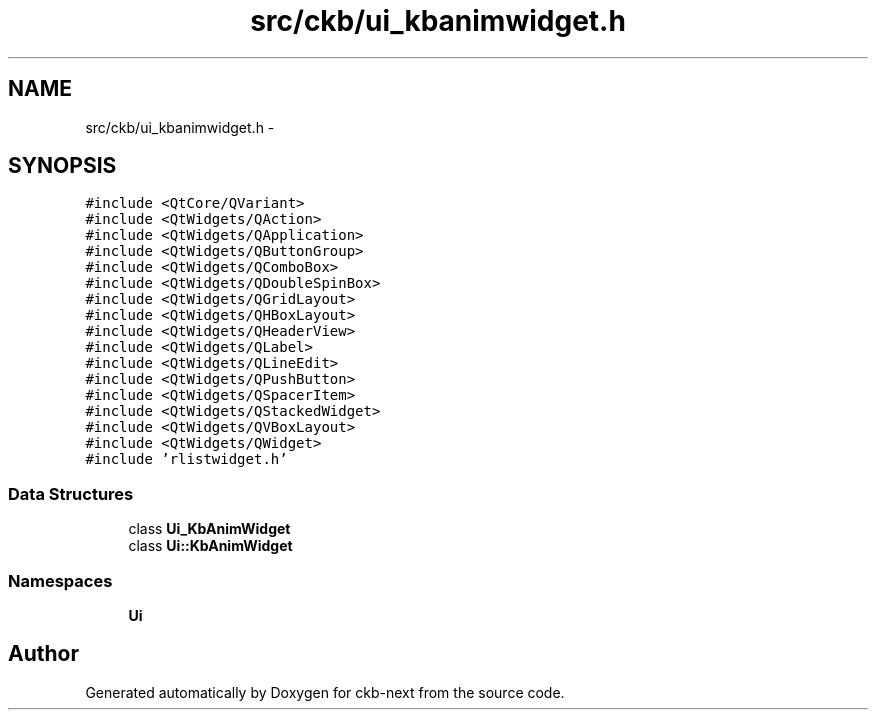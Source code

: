 .TH "src/ckb/ui_kbanimwidget.h" 3 "Mon Jun 5 2017" "Version beta-v0.2.8+testing at branch macrotime.0.2" "ckb-next" \" -*- nroff -*-
.ad l
.nh
.SH NAME
src/ckb/ui_kbanimwidget.h \- 
.SH SYNOPSIS
.br
.PP
\fC#include <QtCore/QVariant>\fP
.br
\fC#include <QtWidgets/QAction>\fP
.br
\fC#include <QtWidgets/QApplication>\fP
.br
\fC#include <QtWidgets/QButtonGroup>\fP
.br
\fC#include <QtWidgets/QComboBox>\fP
.br
\fC#include <QtWidgets/QDoubleSpinBox>\fP
.br
\fC#include <QtWidgets/QGridLayout>\fP
.br
\fC#include <QtWidgets/QHBoxLayout>\fP
.br
\fC#include <QtWidgets/QHeaderView>\fP
.br
\fC#include <QtWidgets/QLabel>\fP
.br
\fC#include <QtWidgets/QLineEdit>\fP
.br
\fC#include <QtWidgets/QPushButton>\fP
.br
\fC#include <QtWidgets/QSpacerItem>\fP
.br
\fC#include <QtWidgets/QStackedWidget>\fP
.br
\fC#include <QtWidgets/QVBoxLayout>\fP
.br
\fC#include <QtWidgets/QWidget>\fP
.br
\fC#include 'rlistwidget\&.h'\fP
.br

.SS "Data Structures"

.in +1c
.ti -1c
.RI "class \fBUi_KbAnimWidget\fP"
.br
.ti -1c
.RI "class \fBUi::KbAnimWidget\fP"
.br
.in -1c
.SS "Namespaces"

.in +1c
.ti -1c
.RI "\fBUi\fP"
.br
.in -1c
.SH "Author"
.PP 
Generated automatically by Doxygen for ckb-next from the source code\&.
